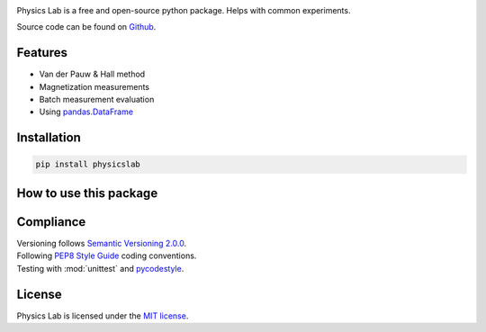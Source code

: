 .. Referenced in ``index.rst`` and ``cardAssemblerOverview`` with
   different titles following its roles.

|License| |Unittest| |Documentation Status| |PyPI|

.. |License| image:: https://img.shields.io/github/license/martin-brajer/physics-lab
   :target: https://github.com/martin-brajer/physics-lab/blob/main/LICENSE
.. |Unittest| image:: https://github.com/martin-brajer/physics-lab/workflows/Python%20unittest/badge.svg
   :target: https://github.com/martin-brajer/card-assembler/actions
.. |Documentation Status| image:: https://readthedocs.org/projects/physics-lab/badge/?version=latest
   :target: https://physics-lab.readthedocs.io/en/latest/?badge=latest
.. |PyPI| image:: https://badge.fury.io/py/physicslab.svg
    :target: https://pypi.org/project/physicslab/

Physics Lab is a free and open-source python package. Helps with common experiments.

Source code can be found on `Github <https://github.com/martin-brajer/physics-lab>`_.


Features
--------

* Van der Pauw & Hall method
* Magnetization measurements
* Batch measurement evaluation
* Using `pandas.DataFrame <https://pandas.pydata.org/pandas-docs/dev/reference/frame.html>`_


Installation
------------

.. code:: bash
   
   pip install physicslab


How to use this package
-----------------------



Compliance
----------

| Versioning follows `Semantic Versioning 2.0.0 <https://semver.org/>`_.
| Following `PEP8 Style Guide <https://www.python.org/dev/peps/pep-0008/>`_ coding conventions.
| Testing with :mod:`unittest` and `pycodestyle <https://pypi.org/project/pycodestyle/>`_.


License
-------

Physics Lab is licensed under the `MIT license`_.

.. _MIT license: https://github.com/martin-brajer/physics-lab/blob/main/LICENSE

